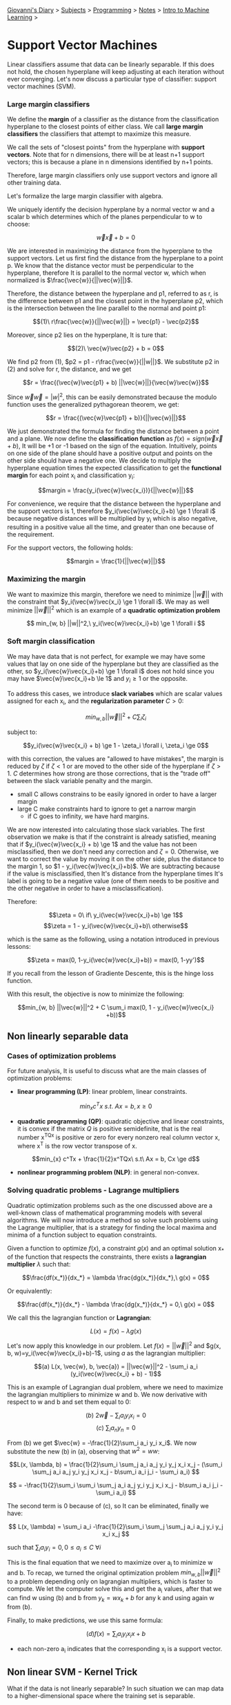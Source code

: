 #+startup: content indent

[[file:../../../index.org][Giovanni's Diary]] > [[file:../../../subjects.org][Subjects]] > [[file:../../programming.org][Programming]] > [[file:../notes.org][Notes]] > [[file:intro-to-machine-learning.org][Intro to Machine Learning]] >

* Support Vector Machines
#+INDEX: Giovanni's Diary!Programming!Notes!Intro to Machine Learning!Support Vector Machines

Linear classifiers assume that data can be linearly separable. If this
does not hold, the chosen hyperplane will keep adjusting at each
iteration without ever converging. Let's now discuss a particular type
of classifier: support vector machines (SVM).

*** Large margin classifiers

We define the **margin** of a classifier as the distance from the
classification hyperplane to the closest points of either class. We
call **large margin classifiers** the classifiers that attempt to
maximize this measure.

We call the sets of "closest points" from the hyperplane with
**support vectors**. Note that for n dimensions, there will be at
least n+1 support vectors; this is because a plane in n dimensions
identified by n+1 points.

Therefore, large margin classifiers only use support vectors and
ignore all other training data.

Let's formalize the large margin classifier with algebra.

We uniquely identify the decision hyperplane by a normal vector w and a
scalar b which determines which of the planes perpendicular to w to
choose:

$$\vec{w}\vec{x} + b = 0$$

We are interested in maximizing the distance from the hyperplane to
the support vectors. Let us first find the distance from the
hyperplane to a point p. We know that the distance vector must be
perpendicular to the hyperplane, therefore It is parallel to the
normal vector w, which when normalized is $\frac{\vec{w}}{||\vec{w}||}$.

Therefore, the distance between the hyperplane and p1, referred to as
r, is the difference between p1 and the closest point in
the hyperplane p2, which is the intersection between the line parallel
to the normal and point p1:

       $$(1)\ r\frac{\vec{w}}{||\vec{w}||} = \vec{p1} - \vec{p2}$$

Moreover, since p2 lies on the hyperplane, It is ture that:

                  $$(2)\ \vec{w}\vec{p2} + b = 0$$
                           
We find p2 from (1), $p2 = p1 - r\frac{\vec{w}}{||w||}$. We substitute
p2 in (2) and solve for r, the distance, and we get 

    $$r = \frac{(\vec{w}\vec{p1} + b) ||\vec{w}||}{\vec{w}\vec{w}}$$

Since $\vec{w}\vec{w}=|w|^2$, this can be easily demonstrated because
the modulo function uses the generalized pythagorean theorem, we get:

          $$r = \frac{(\vec{w}\vec{p1} + b)}{||\vec{w}||}$$

We just demonstrated the formula for finding the distance between a
point and a plane.  We now define the **classification function** as
$f(x)= sign(\vec{w}\vec{x} + b)$, It will be +1 or -1 based on the
sign of the equation. Intuitively, points on one side of the plane
should have a positive output and points on the other side should have
a negative one. We decide to multiply the hyperplane equation times
the expected classification to get the **functional margin** for each
point x_i and classification y_i:

       $$margin = \frac{y_i(\vec{w}\vec{x_i})}{||\vec{w}||}$$

For convenience, we require that the distance between the hyperplane
and the support vectors is 1, therefore $y_i(\vec{w}\vec{x_i}+b) \ge 1 \forall i$
because negative distances will be multiplied by y_i which is also
negative, resulting in a positive value all the time, and greater
than one because of the requirement.

For the support vectors, the following holds:

                 $$margin = \frac{1}{||\vec{w}||}$$

*** Maximizing the margin

We want to maximize this margin, therefore we need to minimize $||\vec{w}||$
with the constraint that $y_i(\vec{w}\vec{x_i} \ge 1 \forall i$. We
may as well minimize $||\vec{w}||^2$ which is an example of a **quadratic
optimization problem**

    $$ min_{w, b} ||w||^2,\ y_i(\vec{w}\vec{x_i}+b) \ge 1 \forall i $$

*** Soft margin classification

We may have data that is not perfect, for example we may have some
values that lay on one side of the hyperplane but they are classified
as the other, so $y_i(\vec{w}\vec{x_i}+b) \ge 1 \forall i$ does not
hold since you may have $\vec{w}\vec{x_i}+b \le 1$ and $y_i \ge 1$ or
the opposite.

To address this cases, we introduce **slack variabes** which are
scalar values assigned for each x_i, and the **regularization
parameter** $C > 0$:

          $$ min_{w, b} ||\vec{w}||^2 + C \sum_{i} \zeta_i $$

subject to:

    $$y_i(\vec{w}\vec{x_i} + b) \ge 1 - \zeta_i \forall i, \zeta_i \ge 0$$

with this correction, the values are "allowed to have mistakes", the
margin is reduced by $\zeta$ if $\zeta < 1$ or are moved to the
other side of the hyperplane if $\zeta > 1$.
$C$ determines how strong are those corrections, that is the "trade off"
between the slack variable penalty and the margin.
- small C allows constrains to be easily ignored in order to have a
  larger margin
- large C make constraints hard to ignore to get a narrow margin
  - if C goes to infinity, we have hard margins.
  
We are now interested into calculating those slack variables. The
first observation we make is that if the constraint is already
satisfied, meaning that if $y_i(\vec{w}\vec{x_i} + b) \ge 1$ and the
value has not been misclassified, then we don't need any correction and
$\zeta = 0$. Otherwise, we want to correct the value by moving it on
the other side, plus the distance to the margin 1, so $1 -
y_i(\vec{w}\vec{x_i}+b)$. We are subtracting because if the value is
misclassified, then It's distance from the hyperplane times It's label
is going to be a negative value (one of them needs to be positive and
the other negative in order to have a misclassification).

Therefore:

         $$\zeta = 0\ if\ y_i(\vec{w}\vec{x_i}+b) \ge 1$$
         $$\zeta = 1 - y_i(\vec{w}\vec{x_i}+b)\ otherwise$$

which is the same as the following, using a notation introduced
in previous lessons:

     $$\zeta = max(0, 1-y_i(\vec{w}\vec{x_i}+b)) = max(0, 1-yy')$$

If you recall from the lesson of Gradiente Descente, this is the hinge
loss function.

With this result, the objective is now to minimize the following:

$$min_{w, b} ||\vec{w}||^2 + C \sum_i max(0, 1 - y_i(\vec{w}\vec{x_i} +b))$$

** Non linearly separable data

*** Cases of optimization problems

For future analysis, It is useful to discuss what are the main classes
of optimization problems:

- **linear programming (LP)**: linear problem, linear constraints.

$$min_{x} c^Tx\ s.t.\ Ax = b, x \ge 0$$

- **quadratic programming (QP)**: quadratic objective and linear
  constraints, it is convex if the matrix $Q$ is positive
  semidefinite, that is the real number x^TQx is positive or zero for
  every nonzero real column vector x, where x^T is the row vector
  transpose of x.
  
$$min_{x} c^Tx + \frac{1}{2}x^TQx\ s.t\ Ax = b, Cx \ge d$$

- **nonlinear programming problem (NLP)**: in general non-convex.

*** Solving quadratic problems - Lagrange multipliers

Quadratic optimization problems such as the one discussed above are a
well-known class of mathematical programming models with several
algorithms. We will now introduce a method so solve such problems
using the Lagrange multiplier, that is a strategy for finding the local
maxima and minima of a function subject to equation constraints.

Given a function to optimize $f(x)$, a constraint $g(x)$ and an
optimal solution x_* of the function that respects the constraints, there
exists a **lagrangian multiplier** $\lambda$ such that:
     
    $$\frac{df(x_*)}{dx_*} = \lambda \frac{dg(x_*)}{dx_*},\ g(x) = 0$$
 
 Or equivalently:
 
    $$\frac{df(x_*)}{dx_*} - \lambda \frac{dg(x_*)}{dx_*} = 0,\ g(x) = 0$$
     
 We call this the lagrangian function or **Lagrangian**:
 
             $$L(x) = f(x) - \lambda g(x)$$
 
 Let's now apply this knowledge in our problem. Let $f(x)=||\vec{w}||^2$
 and $g(x, b, w)=y_i(\vec{w}\vec{x_i}+b)-1$, using $a$ as the lagrangian
 multiplier:
 
 $$(a) L(x, \vec{w}, b, \vec{a}) = ||\vec{w}||^2 - \sum_i a_i (y_i(\vec{w}\vec{x_i} + b) - 1)$$
 
 This is an example of Lagrangian dual problem, where we need to
 maximize the lagrangian multipliers to minimize w and b. We now
 derivative with respect to w and b and set them equal to 0:
 
          $$(b)\ 2\vec{w} - \sum_i a_i y_i x_i = 0$$
          $$(c)\ \sum_i a_n y_n = 0$$
 
 
 From (b) we get $\vec{w} = -\frac{1}{2}\sum_i a_i y_i x_i$. We now
 substitute the new (b) in (a), observing that $w^2 = ww$:
 
 $$L(x, \lambda, b) = \frac{1}{2}\sum_i \sum_j a_i a_j y_i y_j x_i x_j - (\sum_i \sum_j a_i a_j y_i y_j x_i x_j - b\sum_i a_i j_i - \sum_i a_i) $$
 
 $$ = -\frac{1}{2}\sum_i \sum_i \sum_j a_i a_j y_i y_j x_i x_j - b\sum_i a_i j_i - \sum_i a_i) $$
 
 The second term is 0 because of (c), so It can be eliminated, finally
 we have:
 
$$ L(x, \lambda) = \sum_i a_i -\frac{1}{2}\sum_i \sum_j \sum_j a_i a_j y_i y_j x_i x_j $$
 
 such that $\sum_i a_i y_i = 0, 0 \le a_i \le C\ \forall i$
 
 This is the final equation that we need to maximize over a_i to
 minimize w and b. To recap, we turned the original optimization
 problem $min_{w, b} ||\vec{w}||^2$ to a problem depending only on
 lagrangian multipliers, which is faster to compute. We let the
 computer solve this and get the a_i values, after that we can find w
 using (b) and b from $y_k = wx_k + b$ for any k and using again w
 from (b).
 
 Finally, to make predictions, we use this same formula:
 
                   $$(d) f(x) = \sum_i a_iy_i x_i x + b$$
 
 - each non-zero a_i indicates that the corresponding x_i is a support
   vector.
 
** Non linear SVM - Kernel Trick

What if the data is not linearly separable? In such situation we can
map data to a higher-dimensional space where the training set is
separable.

                  $$\Phi: x \rightarrow \phi (x)$$

We notice that the linear classifier (d) relies on the product between
x_i and x. We can abstract this product to happen in a higher dimension
using a function called Kernel which computes the product over some
higher-dimensional feature mapping function $\phi(x)$:

              $$K(x_i, x_j) = \phi(x_i)^T \phi(x_j)$$

Therefore (d) becomes:

              $$ f(x) = \sum_i a_iy_i K(x_i, x) + b $$

- note that we transposed the vector before the multiplication because
  of how matrix multiplication works. To clear misconceptions, all the
  above formulas do this implicitly every time you find a vector times
  itself.

Mercer's Theorem: every positive semidefinite symmetric function is a
kernel.

There are multiple types of kernels, such as
- linear: $K(x_i, x_j) = x_i^T x_j$
- polynomial of power p: $K(x_i, x_j) = (1+x_i^T x_j)^p$
- Gaussian: $K(x_i, x_j) = e^{\frac{|x_i-x_j|^2}{2\sigma ^2}}$

Support Vector Machines are often used in object recognition in
computer vision.

-----

Travel: [[file:intro-to-machine-learning.org][Intro to Machine Learning]], [[file:../../../theindex.org][Index]]
